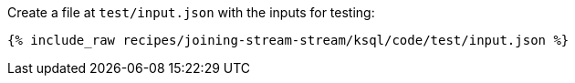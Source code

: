 Create a file at `test/input.json` with the inputs for testing:

+++++
<pre class="snippet"><code class="json">{% include_raw recipes/joining-stream-stream/ksql/code/test/input.json %}</code></pre>
+++++
